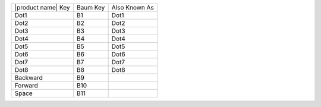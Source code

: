 ==================  ========  =============
|product name| Key  Baum Key  Also Known As
------------------  --------  -------------
Dot1                B1        Dot1
Dot2                B2        Dot2
Dot3                B3        Dot3
Dot4                B4        Dot4
Dot5                B5        Dot5
Dot6                B6        Dot6
Dot7                B7        Dot7
Dot8                B8        Dot8
Backward            B9
Forward             B10
Space               B11
==================  ========  =============


